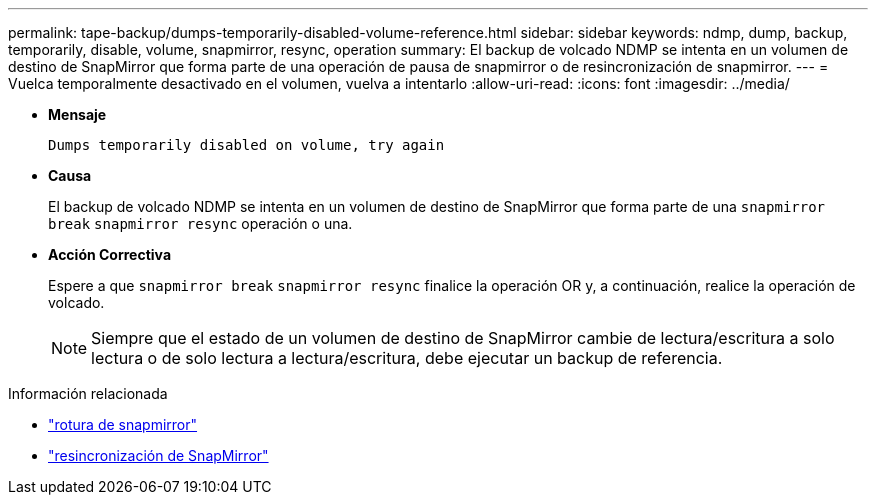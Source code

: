 ---
permalink: tape-backup/dumps-temporarily-disabled-volume-reference.html 
sidebar: sidebar 
keywords: ndmp, dump, backup, temporarily, disable, volume, snapmirror, resync, operation 
summary: El backup de volcado NDMP se intenta en un volumen de destino de SnapMirror que forma parte de una operación de pausa de snapmirror o de resincronización de snapmirror. 
---
= Vuelca temporalmente desactivado en el volumen, vuelva a intentarlo
:allow-uri-read: 
:icons: font
:imagesdir: ../media/


[role="lead"]
* *Mensaje*
+
`Dumps temporarily disabled on volume, try again`

* *Causa*
+
El backup de volcado NDMP se intenta en un volumen de destino de SnapMirror que forma parte de una `snapmirror break` `snapmirror resync` operación o una.

* *Acción Correctiva*
+
Espere a que `snapmirror break` `snapmirror resync` finalice la operación OR y, a continuación, realice la operación de volcado.

+
[NOTE]
====
Siempre que el estado de un volumen de destino de SnapMirror cambie de lectura/escritura a solo lectura o de solo lectura a lectura/escritura, debe ejecutar un backup de referencia.

====


.Información relacionada
* link:https://docs.netapp.com/us-en/ontap-cli/snapmirror-break.html["rotura de snapmirror"^]
* link:https://docs.netapp.com/us-en/ontap-cli/snapmirror-resync.html["resincronización de SnapMirror"^]

